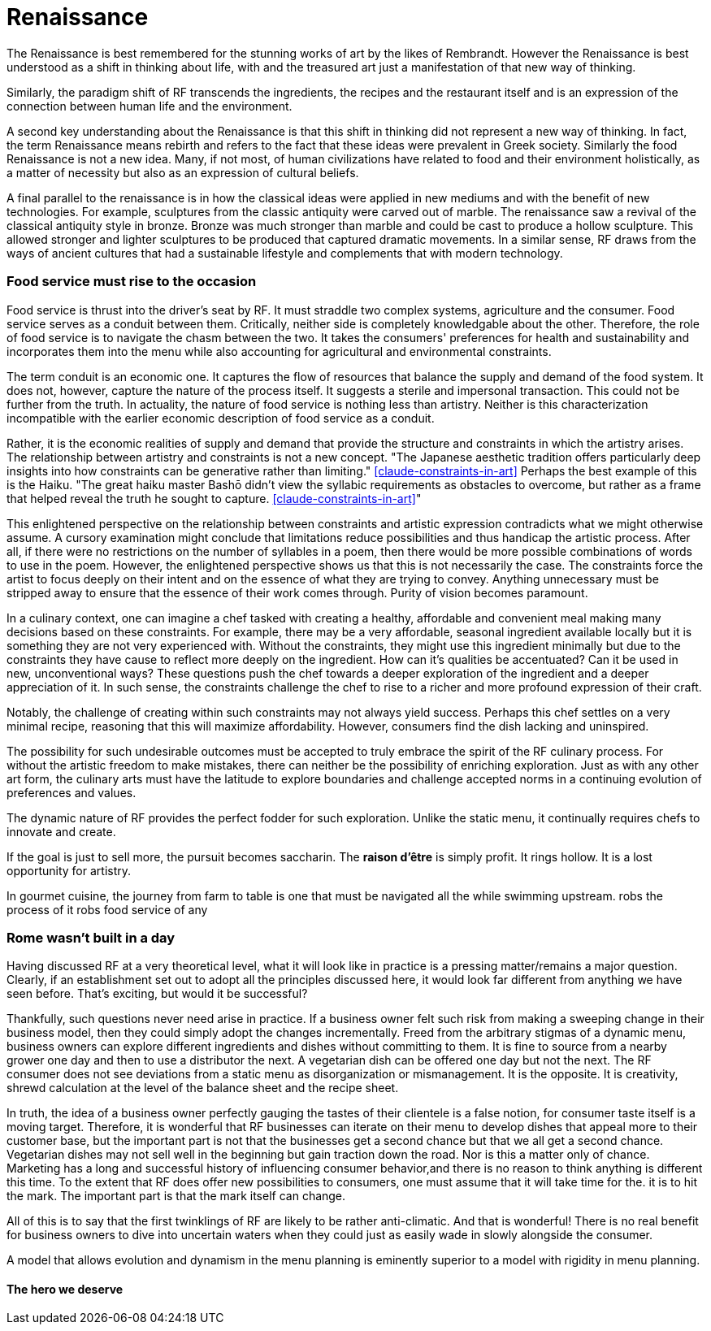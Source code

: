 = Renaissance

The Renaissance is best remembered for the stunning works of art by the likes of Rembrandt.  However the Renaissance is best understood as a shift in thinking about life, with and the treasured art just a manifestation of that new way of thinking.

Similarly, the paradigm shift of RF transcends the ingredients, the recipes and the restaurant itself and is an expression of the connection between human life and the environment. 

A second key understanding about the Renaissance is that this shift in thinking did not represent a new way of thinking. In fact, the term Renaissance means rebirth and refers to the fact that these ideas were prevalent in Greek society. Similarly the food Renaissance is not a new idea. Many, if not most, of human civilizations have related to food and their environment holistically, as a matter of necessity but also as an expression of cultural beliefs.

A final parallel to the renaissance is in how the classical ideas were applied in new mediums and with the benefit of new technologies.  For example, sculptures from the classic antiquity were carved out of marble.  The renaissance saw a revival of the classical antiquity style in bronze.  Bronze was much stronger than marble and could be cast to produce a hollow sculpture.  This allowed stronger and lighter sculptures to be produced that captured dramatic movements.  In a similar sense, RF draws from the ways of ancient cultures that had a sustainable lifestyle and complements that with modern technology.

=== Food service must rise to the occasion

Food service is thrust into the driver's seat by RF. It must straddle two complex systems, agriculture and the consumer.  Food service serves as a conduit between them.  Critically, neither side is completely knowledgable about the other.  Therefore, the role of food service is to navigate the chasm between the two.  It takes the consumers' preferences for health and sustainability and incorporates them into the menu while also accounting for agricultural and environmental constraints. 

The term conduit is an economic one. It captures the flow of resources that balance the supply and demand of the food system.  It does not, however, capture the nature of the process itself.  It suggests a sterile and impersonal transaction.  This could not be further from the truth.  In actuality, the nature of food service is nothing less than artistry.  Neither is this characterization incompatible with the earlier economic description of food service as a conduit.  

Rather, it is the economic realities of supply and demand that provide the structure and constraints in which the artistry arises. The relationship between artistry and constraints is not a new concept.  "The Japanese aesthetic tradition offers particularly deep insights into how constraints can be generative rather than limiting." <<claude-constraints-in-art>> Perhaps the best example of this is the Haiku. "The great haiku master Bashō didn't view the syllabic requirements as obstacles to overcome, but rather as a frame that helped reveal the truth he sought to capture. <<claude-constraints-in-art>>"

This enlightened perspective on the relationship between constraints and artistic expression contradicts what we might otherwise assume.  A cursory examination might conclude that limitations reduce possibilities and thus handicap the artistic process.  After all, if there were no restrictions on the number of syllables in a poem, then there would be more possible combinations of words to use in the poem.  However, the enlightened perspective shows us that this is not necessarily the case.  The constraints force the artist to focus deeply on their intent and on the essence of what they are trying to convey.  Anything unnecessary must be stripped away to ensure that the essence of their work comes through.  Purity of vision becomes paramount. 

In a culinary context, one can imagine a chef tasked with creating a healthy, affordable and convenient meal making many decisions based on these constraints. For example, there may be a very affordable, seasonal ingredient available locally but it is something they are not very experienced with.  Without the constraints, they might use this ingredient minimally but due to the constraints they have cause to reflect more deeply on the ingredient.  How can it's qualities be accentuated?  Can it be used in new, unconventional ways?  These questions push the chef towards a deeper exploration of the ingredient and a deeper appreciation of it.  In such sense, the constraints challenge the chef to rise to a richer and more profound expression of their craft.

Notably, the challenge of creating within such constraints may not always yield success. Perhaps this chef settles on a very minimal recipe, reasoning that this will maximize affordability.  However, consumers find the dish lacking and uninspired.

The possibility for such undesirable outcomes must be accepted to truly embrace the spirit of the RF culinary process.  For without the artistic freedom to make mistakes, there can neither be the possibility of enriching exploration.  Just as with any other art form, the culinary arts must have the latitude to explore boundaries and challenge accepted norms in a continuing evolution of preferences and values.

The dynamic nature of RF provides the perfect fodder for such exploration.  Unlike the static menu, it continually requires chefs to innovate and create.

If the goal is just to sell more, the pursuit becomes saccharin.  The **raison d'être** is simply profit.  It rings hollow.  It is a lost opportunity for artistry.

In gourmet cuisine, the journey from farm to table is one that must be navigated all the while swimming upstream.  robs the process of it robs food service of any 

=== Rome wasn't built in a day

Having discussed RF at a very theoretical level, what it will look like in practice is a pressing matter/remains a major question. Clearly, if an establishment set out to adopt all the principles discussed here, it would look far different from anything we have seen before.  That's exciting, but would it be successful?

Thankfully, such questions never need arise in practice.  If a business owner felt such risk from making a sweeping change in their business model, then they could simply adopt the changes incrementally.  Freed from the arbitrary stigmas of a dynamic menu, business owners can explore different ingredients and dishes without committing to them.  It is fine to source from a nearby grower one day and then to use a distributor the next.  A vegetarian dish can be offered one day but not the next.  The RF consumer does not see deviations from a static menu as disorganization or mismanagement.  It is the opposite.  It is creativity, shrewd calculation at the level of the balance sheet and the recipe sheet.

In truth, the idea of a business owner perfectly gauging the tastes of their clientele is a false notion, for consumer taste itself is a moving target.  Therefore, it is wonderful that RF businesses can iterate on their menu to develop dishes that appeal more to their customer base, but the important part is not that the businesses get a second chance but that we all get a second chance.  Vegetarian dishes may not sell well in the beginning but gain traction down the road.  Nor is this a matter only of chance.  Marketing has a long and successful history of influencing consumer behavior,and there is no reason to think anything is different this time.  To the extent that RF does offer new possibilities to consumers, one must assume that it will take time for the. it is  to hit the mark.  The important part is that the mark itself can change.  

All of this is to say that the first twinklings of RF are likely to be rather anti-climatic.  And that is wonderful!  There is no real benefit for business owners to dive into uncertain waters when they could just as easily wade in slowly alongside the consumer.

A model that allows evolution and dynamism in the menu planning is eminently superior to a model with rigidity in menu planning.  

==== The hero we deserve
